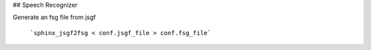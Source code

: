 ## Speech Recognizer


Generate an fsg file from jsgf

	```sphinx_jsgf2fsg < conf.jsgf_file > conf.fsg_file```